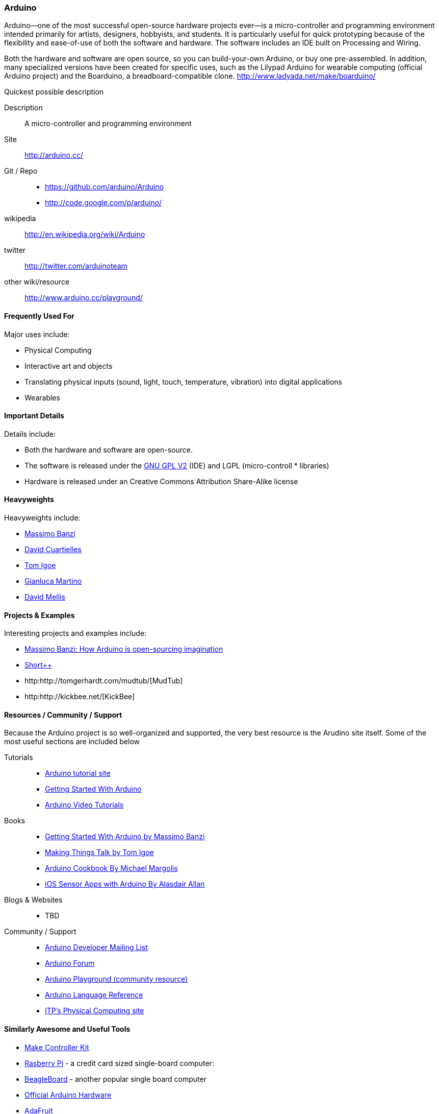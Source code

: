 [[Arduino]]
=== Arduino
   
Arduino--one of the most successful open-source hardware projects ever--is a micro-controller and programming environment intended primarily for artists, designers, hobbyists, and students. It is particularly useful for quick prototyping because of the flexibility and ease-of-use of both the software and hardware. The software includes an IDE built on Processing and Wiring. 

Both the hardware and software are open source, so you can build-your-own Arduino, or buy one pre-assembled. In addition, many specialized versions have been created for specific uses, such as the Lilypad Arduino for wearable computing (official Arduino project) and the Boarduino, a breadboard-compatible clone. http://www.ladyada.net/make/boarduino/

.Quickest possible description
****
Description::
   A micro-controller and programming environment
Site::
   http://arduino.cc/
Git / Repo::
   * https://github.com/arduino/Arduino
   * http://code.google.com/p/arduino/ 
wikipedia:: 
   http://en.wikipedia.org/wiki/Arduino
twitter:: 
   http://twitter.com/arduinoteam
other wiki/resource:: 
   http://www.arduino.cc/playground/
**** 

==== Frequently Used For

Major uses include:

* ((Physical Computing))
* Interactive art and objects
* Translating physical inputs (sound, light, touch, temperature, vibration) into digital applications
* ((Wearables)) 

==== Important Details

Details include:

* Both the hardware and software are open-source. 
* The software is released under the link:http://www.gnu.org/licenses/old-licenses/gpl-2.0.html[GNU GPL V2] (IDE) and LGPL (micro-controll *  libraries)
* Hardware is released under an Creative Commons Attribution Share-Alike license

==== Heavyweights

Heavyweights include:

* http://www.tinker.it/[Massimo Banzi]
* http://www.blushingboy.org/[David Cuartielles]
* http://tigoe.net/[Tom Igoe]
* http://www.smartprojects.it/[Gianluca Martino]
* http://dam.mellis.org/[David Mellis] 

==== Projects & Examples 

Interesting projects and examples include:

* link:http://www.ted.com/talks/massimo_banzi_how_arduino_is_open_sourcing_imagination.html[Massimo Banzi: How Arduino is open-sourcing imagination]
* link:http://www.adimarom.com/?p=1386[Short++]
* http:http://tomgerhardt.com/mudtub/[MudTub]
* http:http://kickbee.net/[KickBee]

==== Resources / Community / Support 

Because the Arduino project is so well-organized and supported, the very best resource is the Arudino site itself. Some of the most useful sections are included below

Tutorials::
   * link:http://arduino.cc/en/Tutorial/HomePage[Arduino tutorial site]
   * link:http://arduino.cc/en/Guide/HomePage[Getting Started With Arduino]
   * link:http://www.youtube.com/rswwwchannel/[Arduino Video Tutorials]
Books::
   *  link:http://shop.oreilly.com/product/9780596155520.do[Getting Started With Arduino by Massimo Banzi]
   *  link:http://shop.oreilly.com/product/0636920010920.do[ Making Things Talk by Tom Igoe]
   *  link:http://shop.oreilly.com/product/0636920022244.do[Arduino Cookbook By Michael Margolis]
   *  link:http://shop.oreilly.com/product/0636920021179.do[iOS Sensor Apps with Arduino By Alasdair Allan]
Blogs & Websites::
   * TBD
Community / Support::
   * link:http://mail.arduino.cc/mailman/listinfo/developers_arduino.cc[Arduino Developer Mailing List]
   * link:http://www.arduino.cc/forum/[Arduino Forum]
   * link:http://www.arduino.cc/playground/[Arduino Playground (community resource)]
   * link:http://arduino.cc/en/Reference/HomePage[ Arduino Language Reference]
   * link:http://itp.nyu.edu/physcomp/Labs/Labs[ITP's Physical Computing site]

==== Similarly Awesome and Useful Tools
  
* link:http://www.makingthings.com/store/make-controller/make-controller-kit.html[Make Controller Kit]
* link:http://www.raspberrypi.org/[Rasberry Pi] - a credit card sized single-board computer:
* link:http://beagleboard.org/[BeagleBoard] - another popular single board computer
* link:http://arduino.cc/en/Main/Hardware[Official Arduino Hardware]
* link:http://www.adafruit.com/[AdaFruit]
* link:http://www.sparkfun.com/pages/arduino_guide[SparkFun]
* link:http://www.ladyada.net/make/boarduino/[Boarduino]



